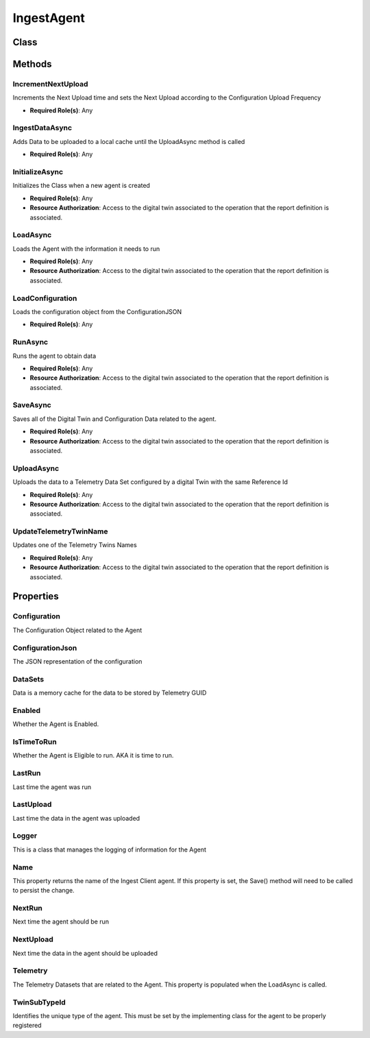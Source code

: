 IngestAgent
=============

Class
------

 ..  class:: IngestAgent
    :module: ClientSDK.Ingest

Methods
---------

IncrementNextUpload
^^^^^^^^^^^^^^^^^^^^

Increments the Next Upload time and sets the Next Upload according to the Configuration Upload Frequency

- **Required Role(s)**: Any

.. method:: IncrementNextUpload(DateTime dateTime)
   :module: ClientSDK.Ingest.IngestAgent

   :param dateTime: The time of the current completed upload
   :type dateTime: DateTime

   :rtype: void

IngestDataAsync
^^^^^^^^^^^^^^^^^^^^

Adds Data to be uploaded to a local cache until the UploadAsync method is called

- **Required Role(s)**: Any

.. method:: IngestData(string telemetryTwinId, DateTime dateTime, double? value, string stringValue= "", object detail = null)
   :module: ClientSDK.Ingest.IngestAgent

   :param telemetryTwinId: Digital Twin Reference Id of the Telemetry Dataset
   :type telemetryTwinId: string
   :param dateTime: Time related to the value
   :type dateTime: DateTime
   :param value: Numerical data to be stored
   :type value: double?
   :param stringValue: (Optional) String equivalent of the Numerical data to be stored
   :type stringValue: string
   :param detail: (Optional) additional data stored as JSON
   :type detail: object

   :rtype: void


.. method:: IngestData(string telemetryTwinId, TimeSeriesData timeSeriesData)
   :module: ClientSDK.Ingest.IngestAgent

   :param telemetryTwinId: Digital Twin Reference Id of the Telemetry Dataset
   :type telemetryTwinId: string
   :param timeSeriesData: Protocol Buffer used to represent Data
   :type timeSeriesData: TimeSeriesData

   :rtype: void

InitializeAsync
^^^^^^^^^^^^^^^^^^^^

Initializes the Class when a new agent is created

- **Required Role(s)**: Any
- **Resource Authorization**: Access to the digital twin associated to the operation that the report definition is associated.

.. method:: InitializeAsync(AuthenticationApi authenticationApi, CoreApi coreApi, DigitalTwinApi digitalTwinApi, ConfigurationApi configurationApi, DataApi dataApi, string ingestClientId, string ingestAgentName, string agentSubTypeId)
   :module: ClientSDK.Ingest.IngestAgent

   :param authenticationApi: The Authentication Class from the Client SDK
   :type authenticationApi: AuthenticationApi
   :param coreApi: The Core Class from the Client SDK
   :type coreApi: CoreApi
   :param digitalTwinApi: The Digital Twin Class from the Client SDK
   :type digitalTwinApi: DigitalTwinApi
   :param configurationApi: The Configuration Class from the Client SDK
   :type configurationApi: ConfigurationApi
   :param dataApi: The Data Class from the Client SDK
   :type dataApi: DataApi
   :param ingestClientId: Digital Twin Reference Id of the Instrument Ingestion Client
   :type ingestClientId: string
   :param ingestAgentName: Name of this Agent
   :type ingestAgentName: string
   :param agentSubTypeId: Instrument Agent Digital Twin SubType Id
   :type agentSubTypeId: string

   :returns: Whether the agent was successfully initialized
   :rtype: Task<bool>

LoadAsync
^^^^^^^^^^^^^^^^^^^^

Loads the Agent with the information it needs to run

- **Required Role(s)**: Any
- **Resource Authorization**: Access to the digital twin associated to the operation that the report definition is associated.

.. method:: LoadAsync(AuthenticationApi authenticationApi, CoreApi coreApi, DigitalTwinApi digitalTwinApi, ConfigurationApi configurationApi, DataApi dataApi, DigitalTwin digitalTwin)
   :module: ClientSDK.Ingest.IngestAgent

   :param authenticationApi: The Authentication Class from the Client SDK
   :type authenticationApi: AuthenticationApi
   :param coreApi: The Core Class from the Client SDK
   :type coreApi: CoreApi
   :param digitalTwinApi: The Digital Twin Class from the Client SDK
   :type digitalTwinApi: DigitalTwinApi
   :param configurationApi: The Configuration Class from the Client SDK
   :type configurationApi: ConfigurationApi
   :param dataApi: The Data Class from the Client SDK
   :type dataApi: DataApi
   :param digitalTwin: The digital Twin that represents the IngestAgent
   :type digitalTwin: DigitalTwin

   :returns: Whether the Agent was successfully loaded
   :rtype: Task<bool>

LoadConfiguration
^^^^^^^^^^^^^^^^^^^^

Loads the configuration object from the ConfigurationJSON

- **Required Role(s)**: Any

.. method:: LoadConfiguration(string json)
   :module: ClientSDK.Ingest.IngestAgent

   :param json: The configuration represented as a JSON string
   :type json: string

   :returns: Whether the load was successful
   :rtype: Task<bool>


RunAsync
^^^^^^^^^^^^^^^^^^^^

Runs the agent to obtain data

- **Required Role(s)**: Any
- **Resource Authorization**: Access to the digital twin associated to the operation that the report definition is associated.

.. method:: RunAsync()
   :module: ClientSDK.Ingest.IngestAgent

   :returns: Whether the run was successful
   :rtype: Task<bool>


SaveAsync
^^^^^^^^^^^^^^^^^^^^

Saves all of the Digital Twin and Configuration Data related to the agent.

- **Required Role(s)**: Any
- **Resource Authorization**: Access to the digital twin associated to the operation that the report definition is associated.

.. method:: SaveAsync()
   :module: ClientSDK.Ingest.IngestAgent

   :returns: Whether the save was successful
   :rtype: Task<bool>

UploadAsync
^^^^^^^^^^^^^^^^^^^^^^^^^^

Uploads the data to a Telemetry Data Set configured by a digital Twin with the same Reference Id

- **Required Role(s)**: Any
- **Resource Authorization**: Access to the digital twin associated to the operation that the report definition is associated.

.. method:: UploadAsync()
   :module: ClientSDK.Ingest.IngestAgent

   :returns: Whether the upload was successful
   :rtype: Task<bool>

UpdateTelemetryTwinName
^^^^^^^^^^^^^^^^^^^^^^^^^^

Updates one of the Telemetry Twins Names

- **Required Role(s)**: Any
- **Resource Authorization**: Access to the digital twin associated to the operation that the report definition is associated.

.. method:: UpdateTelemetryTwinName(DigitalTwin digitalTwin, string name)
   :module: ClientSDK.Ingest.IngestAgent

   :param digitalTwin: The Telemetry Twin
   :type digitalTwin: DigitalTwin
   :param name: The new name of the Telemetry Twin
   :type name: string

   :returns: Whether the Telemetry Twin was updated
   :rtype: Task<bool>

Properties
------


Configuration
^^^^^

The Configuration Object related to the Agent

.. attribute:: Configuration
   :module: ClientSDK.Ingest.IngestAgent

   :rtype: IngestAgentConfiguration

ConfigurationJson
^^^^^

The JSON representation of the configuration

.. attribute:: ConfigurationJson
   :module: ClientSDK.Ingest.IngestAgent

   :rtype: string

DataSets
^^^^^

Data is a memory cache for the data to be stored by Telemetry GUID

.. attribute:: DataSets
   :module: ClientSDK.Ingest.IngestAgent

   :rtype: Dictionary<string,TimeSeriesDatas>

Enabled
^^^^^

Whether the Agent is Enabled.

.. attribute:: Enabled
   :module: ClientSDK.Ingest.IngestAgent

   :rtype: bool


IsTimeToRun
^^^^^

Whether the Agent is Eligible to run. AKA it is time to run.

.. attribute:: IsTimeToRun
   :module: ClientSDK.Ingest.IngestAgent

   :returns: The name of the IngestAgent
   :rtype: bool

LastRun
^^^^^

Last time the agent was run

.. attribute:: LastRun
   :module: ClientSDK.Ingest.IngestAgent

   :rtype: DateTime

LastUpload
^^^^^

Last time the data in the agent was uploaded

.. attribute:: LastUpload
   :module: ClientSDK.Ingest.IngestAgent

   :rtype: DateTime

Logger
^^^^^

This is a class that manages the logging of information for the Agent

.. attribute:: Logger
   :module: ClientSDK.Ingest.IngestAgent

   :rtype: IngestLogger


Name
^^^^^

This property returns the name of the Ingest Client agent.  
If this property is set, the Save() method will need to be called to persist the change.

.. attribute:: Name
   :module: ClientSDK.Ingest.IngestAgent

   :returns: The name of the IngestAgent
   :rtype: DateTime

NextRun
^^^^^

Next time the agent should be run

.. attribute:: NextRun
   :module: ClientSDK.Ingest.IngestAgent

   :rtype: DateTime

NextUpload
^^^^^

Next time the data in the agent should be uploaded

.. attribute:: NextUpload
   :module: ClientSDK.Ingest.IngestAgent

   :rtype: DateTime

Telemetry
^^^^^

The Telemetry Datasets that are related to the Agent.
This property is populated when the LoadAsync is called.

.. attribute:: Telemetry
   :module: ClientSDK.Ingest.IngestAgent

   :returns: The collection of digital twin reference ids that represent the data related to Ingest Client agent.
   :rtype: List<string>

TwinSubTypeId
^^^^^

Identifies the unique type of the agent.  This must be set by the implementing class for the agent to be properly registered

.. attribute:: TwinSubTypeId
   :module: ClientSDK.Ingest.IngestAgent

   :rtype: string

.. autosummary::
   :toctree: generated

  
